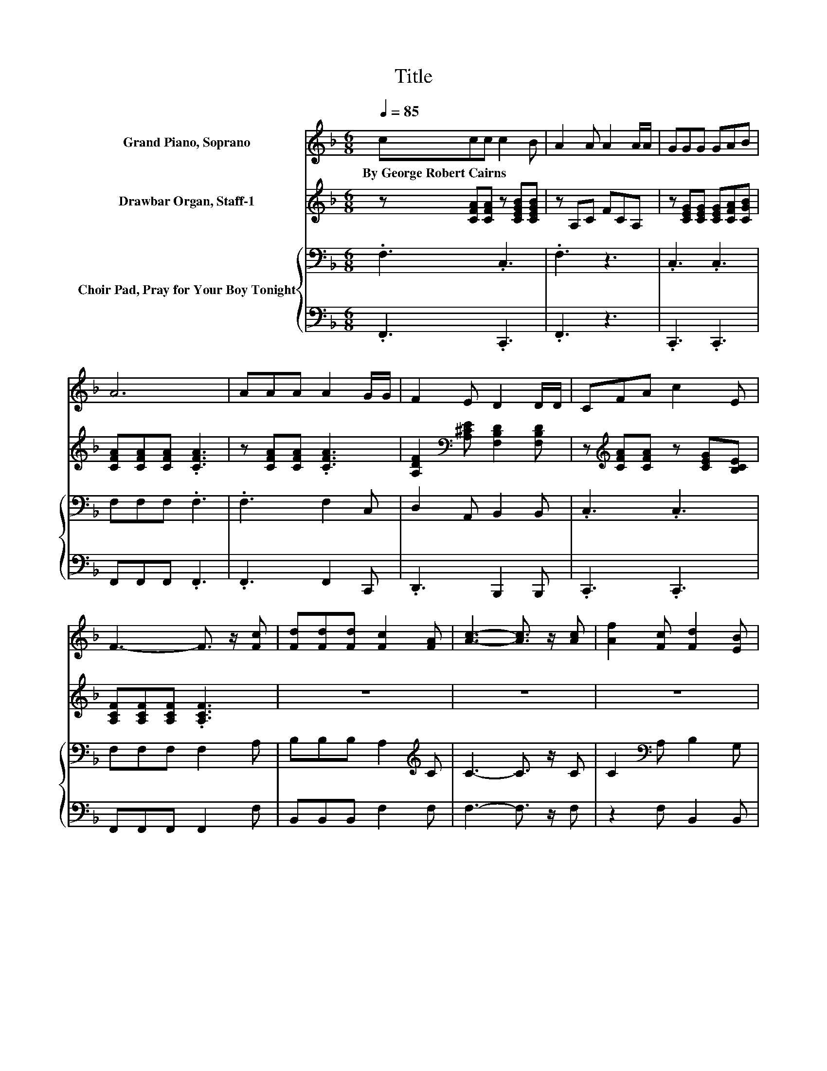 X:1
T:Title
%%score 1 2 { 3 | 4 }
L:1/8
Q:1/4=85
M:6/8
K:F
V:1 treble nm="Grand Piano, Soprano"
V:2 treble nm="Drawbar Organ, Staff-1"
V:3 bass nm="Choir Pad, Pray for Your Boy Tonight"
V:4 bass 
V:1
 ccc c2 B | A2 A A2 A/A/ | GGG GAB | A6 | AAA A2 G/G/ | F2 E D2 D/D/ | CFA c2 E | %7
w: By~George~Robert~Cairns * * * *|||||||
 F3- F3/2 z/ [Fc] | [Fd][Fd][Fd] [Fc]2 [FA] | [Ac]3- [Ac]3/2 z/ [Ac] | [Af]2 [Fc] [Fd]2 [EB] | %11
w: ||||
 [FA]3- [FA]3/2 z/ [FA] | [EG]2 [EG] [EG]2 [EG] | [EG][FA][GB] [FA]2 [FA] | %14
w: |||
 [DF][CF][CE] [CF][CA]>[CG] | [CF]6- | [CF]3 z3 |] %17
w: |||
V:2
 z [CFA][CFA] z [CEGB][CEGB] | z A,C FCA, | z [CEG][CEG] [CEG][CFA][CGB] | %3
 [CFA][CFA][CFA] .[CFA]3 | z [CFA][CFA] .[CFA]3 | [A,DF]2[K:bass] [A,^CE] [F,B,D]2 [F,B,D] | %6
 z[K:treble] [CFA][CFA] z [CEG][B,CE] | [A,CF][A,CF][A,CF] .[A,CF]3 | z6 | z6 | z6 | z6 | z6 | z6 | %14
 z6 | z6 | z6 |] %17
V:3
 .F,3 .C,3 | .F,3 z3 | .C,3 .C,3 | F,F,F, .F,3 | .F,3 F,2 C, | D,2 A,, B,,2 B,, | .C,3 .C,3 | %7
 F,F,F, F,2 A, | B,B,B, A,2[K:treble] C | C3- C3/2 z/ C | C2[K:bass] A, B,2 G, | %11
 F,3- F,3/2 z/[K:treble] C | E2 E E2 E | E2 E C2 C | B,A,G, A,C>B, | A,6- | A,3 z3 |] %17
V:4
 .F,,3 .C,,3 | .F,,3 z3 | .C,,3 .C,,3 | F,,F,,F,, .F,,3 | .F,,3 F,,2 C,, | .D,,3 B,,,2 B,,, | %6
 .C,,3 .C,,3 | F,,F,,F,, F,,2 F, | B,,B,,B,, F,2 F, | F,3- F,3/2 z/ F, | z2 F, B,,2 B,, | %11
 z3 z2 F, | C,2 C, C,2 C, | C,2 C, F,2 F, | C,C,C, C,C,>C, | [F,,F,]6- | [F,,F,]3 z3 |] %17

